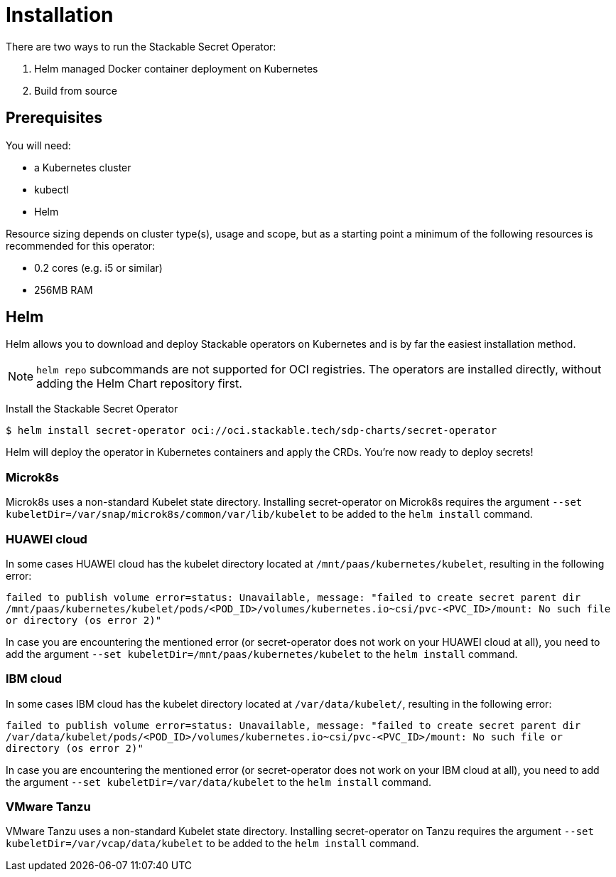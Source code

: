 = Installation

There are two ways to run the Stackable Secret Operator:

. Helm managed Docker container deployment on Kubernetes
. Build from source

== Prerequisites

You will need:

* a Kubernetes cluster
* kubectl
* Helm

Resource sizing depends on cluster type(s), usage and scope, but as a starting point a minimum of the following resources is recommended for this operator:

* 0.2 cores (e.g. i5 or similar)
* 256MB RAM

== Helm
Helm allows you to download and deploy Stackable operators on Kubernetes and is by far the easiest installation method.

NOTE: `helm repo` subcommands are not supported for OCI registries. The operators are installed directly, without adding the Helm Chart repository first.

Install the Stackable Secret Operator

[source,console]
----
$ helm install secret-operator oci://oci.stackable.tech/sdp-charts/secret-operator
----

Helm will deploy the operator in Kubernetes containers and apply the CRDs. You're now ready to deploy secrets!

=== Microk8s

Microk8s uses a non-standard Kubelet state directory. Installing secret-operator on Microk8s requires the argument
`--set kubeletDir=/var/snap/microk8s/common/var/lib/kubelet` to be added to the `helm install` command.

=== HUAWEI cloud

In some cases HUAWEI cloud has the kubelet directory located at `/mnt/paas/kubernetes/kubelet`, resulting in the following error:

`failed to publish volume error=status: Unavailable, message: "failed to create secret parent dir /mnt/paas/kubernetes/kubelet/pods/<POD_ID>/volumes/kubernetes.io~csi/pvc-<PVC_ID>/mount: No such file or directory (os error 2)"`

In case you are encountering the mentioned error (or secret-operator does not work on your HUAWEI cloud at all), you need to add the argument `--set kubeletDir=/mnt/paas/kubernetes/kubelet` to the `helm install` command.

=== IBM cloud

In some cases IBM cloud has the kubelet directory located at `/var/data/kubelet/`, resulting in the following error:

`failed to publish volume error=status: Unavailable, message: "failed to create secret parent dir /var/data/kubelet/pods/<POD_ID>/volumes/kubernetes.io~csi/pvc-<PVC_ID>/mount: No such file or directory (os error 2)"`

In case you are encountering the mentioned error (or secret-operator does not work on your IBM cloud at all), you need to add the argument `--set kubeletDir=/var/data/kubelet` to the `helm install` command.

=== VMware Tanzu

VMware Tanzu uses a non-standard Kubelet state directory. Installing secret-operator on Tanzu requires the argument
`--set kubeletDir=/var/vcap/data/kubelet` to be added to the `helm install` command.
